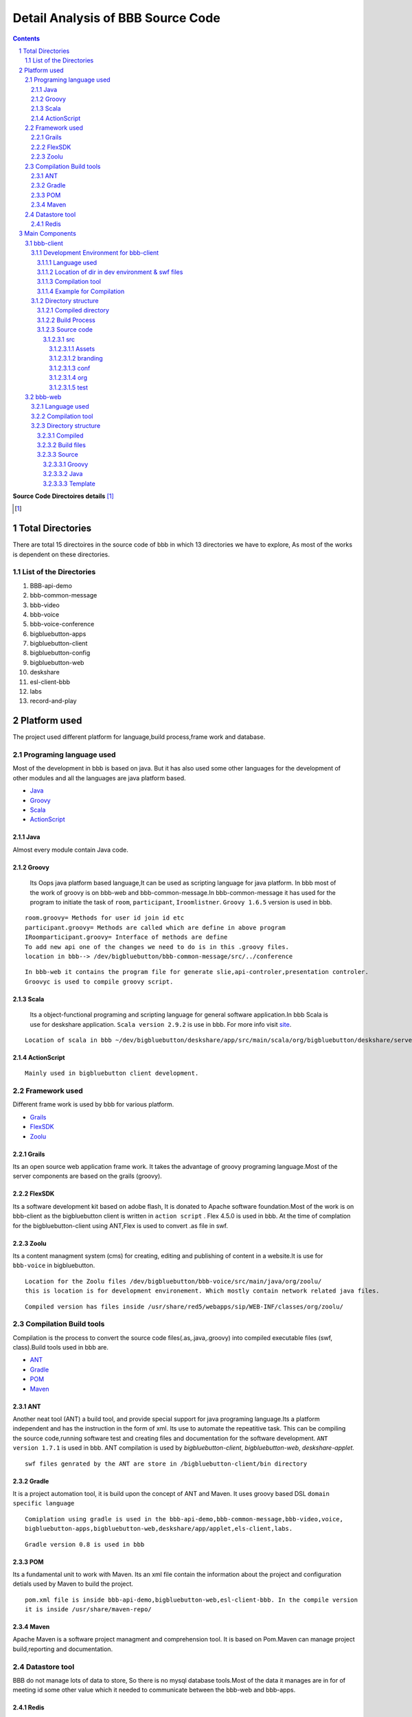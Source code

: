 Detail Analysis of BBB Source Code 
==================================

.. contents::
.. section-numbering::
.. footer::

	Page: ###Page###/###Total###, Source Code analysis, IIT Bombay



**Source Code Directoires details** [#]_

.. [#] 


Total Directories
-----------------

There are total 15 directoires in the source code of bbb in which 13 directories we have to explore, As most of the works is dependent on these directories. 
	
List of the Directories
~~~~~~~~~~~~~~~~~~~~~~~

#. BBB-api-demo
#. bbb-common-message
#. bbb-video
#. bbb-voice
#. bbb-voice-conference
#. bigbluebutton-apps
#. bigbluebutton-client
#. bigbluebutton-config
#. bigbluebutton-web
#. deskshare
#. esl-client-bbb
#. labs
#. record-and-play 
 
Platform used
-------------

The project used different platform for language,build process,frame work and database.

Programing language used
~~~~~~~~~~~~~~~~~~~~~~~~	

Most of the development in bbb is based on java. But it has also used some other languages for the development of other modules and all the languages are java platform based.

* Java_ 
* Groovy_ 
* Scala_ 
* ActionScript_
 

.. _Java:

Java
^^^^
Almost every module contain Java code.

.. _Groovy:

Groovy
^^^^^^
 Its Oops java platform based language,It can be used as scripting language for java platform. In bbb most of the work of groovy is on bbb-web and bbb-common-message.In bbb-common-message it has used for the program to initiate the task of ``room``, ``participant``, ``Iroomlistner``. ``Groovy 1.6.5`` version is used in bbb.

::


	room.groovy= Methods for user id join id etc
	participant.groovy= Methods are called which are define in above program
	IRoomparticipant.groovy= Interface of methods are define
	To add new api one of the changes we need to do is in this .groovy files.	
	location in bbb--> /dev/bigbluebutton/bbb-common-message/src/../conference

::


	In bbb-web it contains the program file for generate slie,api-controler,presentation controler.
	Groovyc is used to compile groovy script. 

	
.. _Scala:

Scala
^^^^^
 Its a object-functional programing and scripting language for general software application.In bbb Scala is use for deskshare application. ``Scala version 2.9.2`` is use in bbb. For more info visit site_.

.. _site: http://www.scala-lang.org/ 

::	
	
	Location of scala in bbb ~/dev/bigbluebutton/deskshare/app/src/main/scala/org/bigbluebutton/deskshare/server$

.. _ActionScript:

ActionScript
^^^^^^^^^^^^

::
	
	Mainly used in bigbluebutton client development.

Framework used
~~~~~~~~~~~~~~
Different frame work is used by bbb for various platform.

* Grails_
* FlexSDK_
* Zoolu_

.. _Grails: 

Grails
^^^^^^
Its an open source web application frame work. It takes the advantage of groovy programing language.Most of the server components are based on the grails (groovy).

.. _FlexSDK:

FlexSDK
^^^^^^^
Its a software development kit based on adobe flash, It is donated to Apache software foundation.Most of the work  is on bbb-client as the bigbluebutton client is written in ``action script`` . Flex 4.5.0 is used in bbb. At the time of complation for the bigbluebutton-client  using ANT,Flex is used to convert .as file in swf.  


.. _Zoolu:

Zoolu
^^^^^
Its a content managment system (cms) for creating, editing and publishing of content in a website.It is use for ``bbb-voice`` in bigbluebutton.

::

	Location for the Zoolu files /dev/bigbluebutton/bbb-voice/src/main/java/org/zoolu/ 
	this is location is for development environement. Which mostly contain network related java files.

::	

	Compiled version has files inside /usr/share/red5/webapps/sip/WEB-INF/classes/org/zoolu/

Compilation Build tools
~~~~~~~~~~~~~~~~~~~~~~~

Compilation is the process to convert the source code files(.as,.java,.groovy) into compiled executable files (swf, class).Build tools used in bbb are.

* ANT_
* Gradle_
* POM_
* Maven_

.. _ANT:

ANT
^^^
Another neat tool (ANT)  a build tool, and provide special support for java programing language.Its a platform independent and
has the instruction in the form of xml. Its use to automate the repeatitive task. This can be compiling the
source code,running software test and creating files and documentation for the software development. ``ANT version 1.7.1`` is used in bbb. ANT compilation is used by *bigbluebutton-client*, *bigbluebutton-web*, *deskshare-applet.*

::
	
	swf files genrated by the ANT are store in /bigbluebutton-client/bin directory




.. _Gradle:

Gradle
^^^^^^
It is a project automation tool, it is build upon the concept of ANT and Maven. It uses groovy based DSL ``domain specific language`` 

::

	Comiplation using gradle is used in the bbb-api-demo,bbb-common-message,bbb-video,voice,
	bigbluebutton-apps,bigbluebutton-web,deskshare/app/applet,els-client,labs. 

::

	Gradle version 0.8 is used in bbb


.. _POM:

POM
^^^
Its a fundamental unit to work with Maven. Its an xml file contain the information about the project and configuration detials used by Maven to build the project.

::

	pom.xml file is inside bbb-api-demo,bigbluebutton-web,esl-client-bbb. In the compile version 
	it is inside /usr/share/maven-repo/ 

.. _Maven:

Maven
^^^^^

Apache Maven is a software project managment and comprehension tool. It is based on Pom.Maven can manage project build,reporting and documentation. 

Datastore tool
~~~~~~~~~~~~~~

BBB do not manage lots of data to store, So there is no mysql database tools.Most of the data it manages are in for of meeting id some other value which it needed to communicate between the bbb-web and bbb-apps.

Redis
^^^^^

Redis stand for REmote DIctionary Sever . It is a key-value store, offten reffred as a NoSQL database. Key-value store the data called value inside a key. The data can be retrived with help of keys only.It is also term as in-memory [#]_  system. 

.. [#]
	In memory database system (IMDB) is the database management system which primarily relay on the main memory.

::

	BBB depends has two feature dependent on the Redis.
	1. From the flex client a user upload a presentation via Presentation API, the presentation converts 
	and all the events that happens in the conversion process are published in the redis pubsub.

	2. Updates in the meeting when a user join,user left is maintain by Redis.Red5 and api communicate using the Redis 

.. image:: images/bbb-upload.png
		:width: 62% 

Main Components
---------------
BBB has 5 main components on which whole architecture of BBB works. All the five components use languages and frame work explain above. 

* bbb-client
* bbb-web
* bbb-app
* deskshare
* bbb-api

bbb-client
~~~~~~~~~~

This component is use creating the client environment,When it join the conference room. bbb-client use application api like chat,participation,voice and ppt.

::
	
	These application are located in directory 
	/bigbluebutton-apps/src/main/java/org/bigbluebutton/conference/service$ 
	

Development Environment for bbb-client
^^^^^^^^^^^^^^^^^^^^^^^^^^^^^^^^^^^^^^ 
Language used
_____________

::
	
	ActionScript

Location of dir in dev environment & swf files
______________________________________________

::

	/dev/bigbluebutton/bigbluebutton-client/

	After the compilation the swf executable file generated is store in ../../../bin 

Compilation tool
________________
::

	Ant is used for the compilation. Which contains build.xml file, which has the details of the project.		

Example for Compilation
_______________________

In the example I will change the css and the copy-right logo of bigblue button.

* Example 1. Changing the footer

1. Step: Change the environment to the development environment, using bbb-conf command.


::
	
	bbb-conf --setup-dev client

2. Step: Change the directory to bigbluebutton-client inside the dev.

::

	$ cd ../../src/org/bigbluebutton/main/views$ 

3. Step: Open the file MainApplicationShell.mxml


::
	
	$ vim MainApplicationShell.mxml
	edit the line 311 

::

	 <mx:Label text="{ResourceUtil.getInstance().getString('bbb.mainshell.copyrightLabel2',[appVersion]) + ' India--  Rocks!'}" id="copyrightLabel2"/>


4. Step: Compile the code using Ant

::
	
	$ cd bigbluebutton-client
	$ ant

It will take 3-4 min to compile the code. 

5. Step: Type the url in  browser and you will the change at the footer of the client. 

* Example 2. Changing the copyright

1. Step: Change the directory and open the file bbbResource.properties

::
	
	$ cd bigbluebutton-client/locale/en_US$ 
	$ vim bbbResource.properties

2. Step: Make changes in line 6

::
	
	which the variable for copyrightLable2 
	and save the file

3. Step: move to the bigbluebutton-client directory and compile the code

::
	
	new swf will be created in bin/ 
	open the browser and you will find the changes.2. Step: Make changes in line 6

::
	
	which the variable for copyrightLable2 
	and save the file

3. Step: move to the bigbluebutton-client directory and compile the code

::
	
	$ ant locales 	
	new swf will be created in bin/ 
	open the browser and you will find the changes.

* Example 3. Changing the CSS

1. Step: Change the directory

:: 
	
	$ cd src/branding/css

2. Step: open the file theme.css

::
	
	$ vim theme.css
	and change the color code as per your requirement. 

3. Step: Compile the code using ant [#]_

::
		
	ant branding -DthemeFile=theme.css 

.. [#] while compiling dir should be bigbluebutton-client/ 

4. Step: Deploying the swf file to production server.

::
	
	Create a directory  in /var/www/bigbluebutton/client
	$ mkdir branding/css 

::

	Copy the swf file which is in bin/ on dev directories to new created directory 

::

	enable the branding in config file.
	$ vim /var/www/bigbluebutton/client/conf/config.xml
	
	<skinning enabled="true" url="branding/css/theme.css.swf" />

Directory structure
^^^^^^^^^^^^^^^^^^^

It contains 3 type of directories.

* Compiled directories for production server
* Build process directory 
* Source code file of ActionScript

Compiled directory
__________________

* ``bin``: It contains the swf file after compilation
* ``client``: Contain BigBlueButton.html and swf files
* ``libs``: libraries 
* ``locale``: Contain the languages 
* ``resource``:

Build Process
_____________

* ``build``: Contain jar file library for build.
* ``build.xml``: Details of project.

Source code
___________

src
***
Contain all the source code file in ActionScript,mxml.

*Directory inside src*

Assets
+++++++
js script to check the flash player. 

branding
++++++++
contain css to change the theme.

conf	
++++
Contain .xml file to add the modules.

org
+++
Contain ActionScript and many dir
	 
test	
++++


.. image:: images/SourceCode8.jpeg
		:width: 100% 



bbb-web
~~~~~~~

Its a grail based application,use for scheduling conference, login/logout, retriving and saving data, and uploading the data.bbb-web is stand on the top of Tomcat servlet container.

** bbb-web uses two convertor **

#. SWFtools--> use to convert png/pdf format to swf.
#. ImageMagick--> To create the thumbnail of the presentation, If swftool fail to convert ther are used.

Language used
^^^^^^^^^^^^^

::


	Groovy,Java,gsp(groovy server page),js

Compilation tool
^^^^^^^^^^^^^^^^

::	
	
	Gradle is used to compile the source


Directory structure
^^^^^^^^^^^^^^^^^^^

Compiled 
________


::
	
	The compile source is in location:
	/var/lib/tomcat6/webapps/bigbluebutton.war

Build files
___________

::
	
	build.gradle, build.xml


Source 
______


Groovy
******

::	
	
	api---> Groovy program for recording services.
	presentation---> Groovy program to generate slide.
	
Java
****

::
	
	api---> java program for recording and meeting services.
	presentation---> Imp java program to convert in swf format using the swftools.
	web---> java program for expired meeting timer.
	
	

Template
********

::
	
	artifact,scaffoding,war

